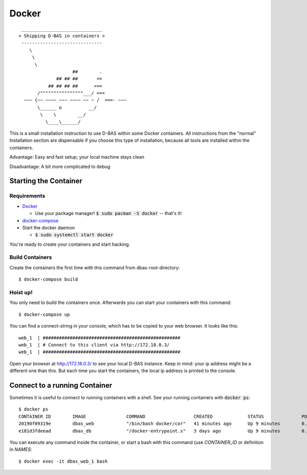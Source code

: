 .. _docker:

======
Docker
======

::

    ______________________________
   < Shipping D-BAS in containers >
    ------------------------------
       \
        \
         \
                       ##        .
                 ## ## ##       ==
              ## ## ## ##      ===
          /""""""""""""""""___/ ===
     ~~~ {~~ ~~~~ ~~~ ~~~~ ~~ ~ /  ===- ~~~
          \______ o          __/
           \    \        __/
             \____\______/

This is a small installation instruction to use D-BAS within some Docker containers. All instructions from the "normal"
Installation section are dispensable if you choose this type of installation, because all tools are installed within
the containers.

Advantage: Easy and fast setup; your local machine stays clean

Disadvantage: A bit more complicated to debug

Starting the Container
======================

Requirements
------------

* `Docker <https://docs.docker.com/engine/installation/>`_

  * Use your package manager! :code:`$ sudo pacman -S docker` -- that's it!

* `docker-compose <https://docs.docker.com/compose/install/>`_

* Start the docker daemon

  * :code:`$ sudo systemctl start docker`

You're ready to create your containers and start hacking.

Build Containers
----------------

Create the containers the first time with this command from dbas-root-directory::

   $ docker-compose build

Hoist up!
---------

You only need to build the containers once. Afterwards you can start your containers with this command::

   $ docker-compose up

You can find a connect-string in your console, which has to be copied to your web browser. It looks like this::

   web_1  | ###################################################
   web_1  | # Connect to this client via http://172.18.0.3/
   web_1  | ###################################################

Open your browser at `http://172.18.0.3/ <http://172.18.0.3/>`_ to see your local D-BAS instance. Keep in mind: your
ip address might be a different one than this. But each time you start the containers, the local ip address is printed
to the console.

Connect to a running Container
==============================

Sometimes it is useful to connect to running containers with a shell. See your running containers with
:code:`docker ps`::

   $ docker ps
   CONTAINER ID        IMAGE               COMMAND                  CREATED             STATUS              PORTS                    NAMES
   20190f09319e        dbas_web            "/bin/bash docker/cor"   41 minutes ago      Up 9 minutes        0.0.0.0:80->80/tcp       dbas_web_1
   e181d3fdeead        dbas_db             "/docker-entrypoint.s"   3 days ago          Up 9 minutes        0.0.0.0:5433->5432/tcp   dbas_db_1

You can execute any command inside the container, or start a bash with this command (use `CONTAINER_ID` or definition
in `NAMES`::

   $ docker exec -it dbas_web_1 bash
